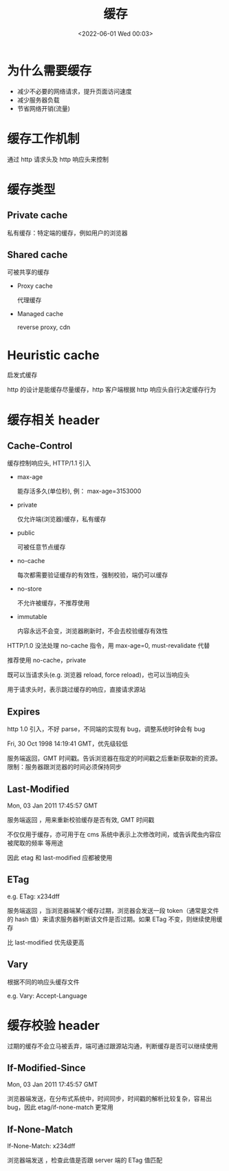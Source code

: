 #+TITLE: 缓存
#+DATE: <2022-06-01 Wed 00:03>
#+FILETAGS: network


* 为什么需要缓存

- 减少不必要的网络请求，提升页面访问速度
- 减少服务器负载
- 节省网络开销(流量)

* 缓存工作机制

通过 http 请求头及 http 响应头来控制

* 缓存类型

[[file:./type-of-cache.png]]

** Private cache

私有缓存：特定端的缓存，例如用户的浏览器

** Shared cache

可被共享的缓存

- Proxy cache

  代理缓存

- Managed cache

  reverse proxy, cdn

* Heuristic cache

启发式缓存

http 的设计是能缓存尽量缓存，http 客户端根据 http 响应头自行决定缓存行为


* 缓存相关 header

** Cache-Control

缓存控制响应头, HTTP/1.1 引入

- max-age

  能存活多久(单位秒), 例： max-age=3153000

- private

  仅允许端(浏览器)缓存，私有缓存

- public

  可被任意节点缓存

- no-cache

  每次都需要验证缓存的有效性，强制校验，端仍可以缓存

- no-store

   不允许被缓存，不推荐使用

- immutable

  内容永远不会变，浏览器刷新时，不会去校验缓存有效性


HTTP/1.0 没法处理 no-cache 指令，用 max-age=0, must-revalidate 代替

推荐使用 no-cache，private

既可以当请求头(e.g. 浏览器 reload, force reload)，也可以当响应头

用于请求头时，表示跳过缓存的响应，直接请求源站

** Expires

http 1.0 引入，不好 parse，不同端的实现有 bug，调整系统时钟会有 bug

Fri, 30 Oct 1998 14:19:41 GMT，优先级较低

服务端返回，GMT 时间戳。告诉浏览器在指定的时间戳之后重新获取新的资源。限制：服务器跟浏览器的时间必须保持同步

** Last-Modified

Mon, 03 Jan 2011 17:45:57 GMT

服务端返回 ，用来重新校验缓存是否有效, GMT 时间戳

不仅仅用于缓存，亦可用于在 cms 系统中表示上次修改时间，或告诉爬虫内容应被爬取的频率 等用途

因此 etag 和 last-modified 应都被使用

** ETag

e.g. ETag: x234dff

服务端返回 ，当浏览器端某个缓存过期，浏览器会发送一段 token（通常是文件的 hash 值）来请求服务器判断该文件是否过期。如果 ETag 不变，则继续使用缓存

比 last-modified 优先级更高

** Vary

根据不同的响应头缓存文件

e.g. Vary: Accept-Language

* 缓存校验 header

过期的缓存不会立马被丢弃，端可通过跟源站沟通，判断缓存是否可以继续使用


** If-Modified-Since

Mon, 03 Jan 2011 17:45:57 GMT

浏览器端发送，在分布式系统中，时间同步，时间戳的解析比较复杂，容易出 bug，因此 etag/if-none-match 更常用


** If-None-Match

If-None-Match: x234dff

浏览器端发送 ，检查此值是否跟 server 端的 ETag 值匹配
